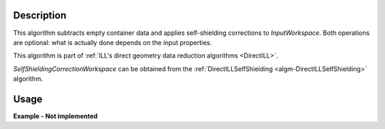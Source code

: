 .. algorithm::

.. summary::

.. alias::

.. properties::

Description
-----------

This algorithm subtracts empty container data and applies self-shielding corrections to *InputWorkspace*. Both operations are optional: what is actually done depends on the input properties.

This algorithm is part of :ref:`ILL's direct geometry data reduction algorithms <DirectILL>`.

*SelfShieldingCorrectionWorkspace* can be obtained from the :ref:`DirectILLSelfShielding <algm-DirectILLSelfShielding>` algorithm.

Usage
-----

**Example - Not implemented**

.. categories::

.. sourcelink::
